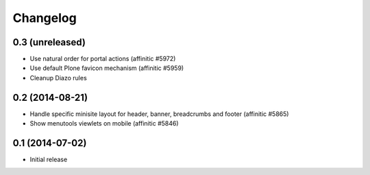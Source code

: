 Changelog
=========

0.3 (unreleased)
----------------

- Use natural order for portal actions (affinitic #5972)
- Use default Plone favicon mechanism (affinitic #5959)
- Cleanup Diazo rules


0.2 (2014-08-21)
----------------

- Handle specific minisite layout for header, banner, breadcrumbs and footer
  (affinitic #5865)
- Show menutools viewlets on mobile (affinitic #5846)


0.1 (2014-07-02)
----------------

- Initial release
